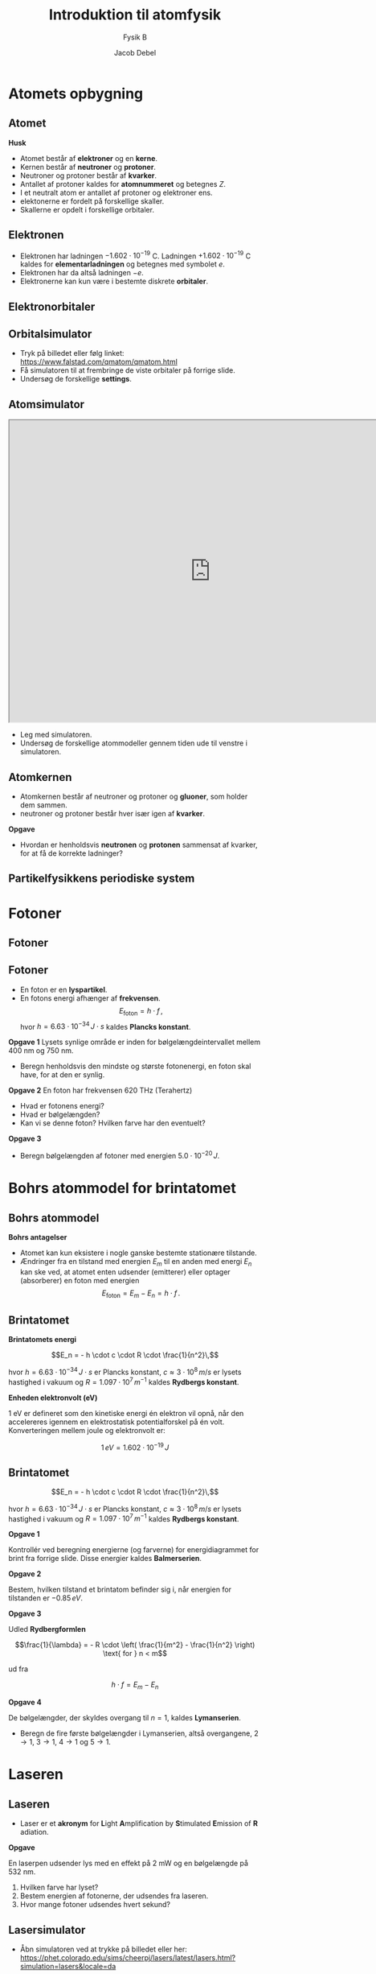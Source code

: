 #+title: Introduktion til atomfysik
#+subtitle: Fysik B
#+author: Jacob Debel
#+date: 
# Themes: beige|black|blood|league|moon|night|serif|simple|sky|solarized|white
#+reveal_theme: night
#+reveal_title_slide: <h2>%t</h2><h3>%s</h3><h4>%a</h4><h4>%d</h4>
#+reveal_title_slide_background:
#+reveal_default_slide_background:
#+reveal_extra_options: slideNumber:"c",progress:true,transition:"slide",navigationMode:"default",history:false,hash:true
# #+reveal_extra_attr: style="color:red"
#+options: toc:nil num:nil tags:nil timestamp:nil ^:{}

* Atomets opbygning

** Atomet
#+reveal_html: <div style="display: grid; grid-template-columns: auto auto;">
#+reveal_html: <div>
[[./img/atom.png]]
#+reveal_html: </div>

#+reveal_html: <div>
#+reveal_html: <div style="font-size: 60%;">
*Husk*
- Atomet består af *elektroner* og en *kerne*.
- Kernen består af *neutroner* og *protoner*.
- Neutroner og protoner består af *kvarker*.
- Antallet af protoner kaldes for *atomnummeret* og betegnes $Z$.
- I et neutralt atom er antallet af protoner og elektroner ens.
- elektonerne er fordelt på forskellige skaller.
- Skallerne er opdelt i forskellige orbitaler.

#+reveal_html: </div>
#+reveal_html: </div>
#+reveal_html: </div>

** Elektronen
- Elektronen har ladningen $-1.602 \cdot 10^{-19}$ C. Ladningen $+1.602 \cdot 10^{-19}$ C kaldes for *elementarladningen* og betegnes med symbolet $e$.
- Elektronen har da altså ladningen $-e$.
- Elektronerne kan kun være i bestemte diskrete *orbitaler*.

** Elektronorbitaler
[[./img/orbitaler.jpg]]

** Orbitalsimulator
#+attr_html: :width 500px
[[https://www.falstad.com/qmatom/qmatom.html][file:./img/orbital_simulator.png]]

#+reveal_html: <div style="font-size: 60%;">
- Tryk på billedet eller følg linket: https://www.falstad.com/qmatom/qmatom.html
- Få simulatoren til at frembringe de viste orbitaler på forrige slide.
- Undersøg de forskellige *settings*.
#+reveal_html: </div>

** Atomsimulator
#+reveal_html: <div style="display: grid; grid-template-columns: 80% auto;">
#+reveal_html: <div>
#+begin_export html
<iframe src="https://phet.colorado.edu/sims/cheerpj/hydrogen-atom/latest/hydrogen-atom.html?simulation=hydrogen-atom&locale=da"
        width="800"
        height="600"
        allowfullscreen>
</iframe>
#+end_export
#+reveal_html: </div>

#+reveal_html: <div>
#+reveal_html: <div style="font-size: 60%;">
- Leg med simulatoren.
- Undersøg de forskellige atommodeller gennem tiden ude til venstre i simulatoren.
#+reveal_html: </div>
#+reveal_html: </div>
#+reveal_html: </div>

** Atomkernen
#+reveal_html: <div style="display: grid; grid-template-columns: 60% auto;">
#+reveal_html: <div>
[[./img/atomzoom2.png]]
#+reveal_html: </div>

#+reveal_html: <div>
#+reveal_html: <div style="font-size: 60%;">
- Atomkernen består af neutroner og protoner og *gluoner*, som holder dem sammen.
- neutroner og protoner består hver især igen af *kvarker*.
#+reveal_html: </div>
#+reveal_html: </div>
#+reveal_html: </div>

#+reveal_html: <div style="font-size: 60%;">
*Opgave*
- Hvordan er henholdsvis *neutronen* og *protonen* sammensat af kvarker, for at få de korrekte ladninger?
#+reveal_html: </div>

** Partikelfysikkens *periodiske system*

#+attr_html: :width 500px
[[./img/elementarpartikler_white.png]]

* Fotoner
#+attr_html: :width 500px
[[./img/fotoner.png]]
** Fotoner
[[./img/foton.jpg]]

** Fotoner
#+reveal_html: <div style="font-size: 60%;">
#+reveal_html: <div style="display: grid; grid-template-columns: auto auto;">
#+reveal_html: <div>
- En foton er en *lyspartikel*.
- En fotons energi afhænger af *frekvensen*.
  $$E_\text{foton} = h \cdot f\,,$$
  hvor $h=6.63 \cdot 10^{-34}\, J\cdot s$ kaldes *Plancks konstant*.
#+reveal_html: </div>

#+reveal_html: <div>
*Opgave 1*
Lysets synlige område er inden for bølgelængdeintervallet mellem 400 nm og 750 nm.
- Beregn henholdsvis den mindste og største fotonenergi, en foton skal have, for at den er synlig.

*Opgave 2*
En foton har frekvensen 620 THz (Terahertz)

- Hvad er fotonens energi?
- Hvad er bølgelængden?
- Kan vi se denne foton? Hvilken farve har den eventuelt?
  
*Opgave 3*
- Beregn bølgelængden af fotoner med energien $5.0 \cdot 10^{-20}\,J$.
  
#+reveal_html: </div>
#+reveal_html: </div>
#+reveal_html: </div>

* Bohrs atommodel for brintatomet

** Bohrs atommodel
#+reveal_html: <div style="font-size: 60%;">
#+reveal_html: <div style="display: grid; grid-template-columns: 50% auto;">
#+reveal_html: <div>
*Bohrs antagelser*

- Atomet kan kun eksistere i nogle ganske bestemte stationære tilstande.
- Ændringer fra en tilstand med energien $E_m$ til en anden med energi $E_n$ kan ske ved, at atomet enten udsender (emitterer) eller optager (absorberer) en foton med energien 
    $$E_\text{foton} = E_m - E_n = h \cdot f\,.$$
#+reveal_html: </div>

#+reveal_html: <div>
#+attr_html: :width 70%
[[./img/emission_passer_til_basisfysik_B.png]]
#+attr_html: :width 70%
[[./img/absorption_passer_til_basisfysik_B.png]]
#+reveal_html: </div>
#+reveal_html: </div>
#+reveal_html: </div>

** Brintatomet

#+reveal_html: <div style="font-size: 60%;">
#+reveal_html: <div style="display: grid; grid-template-columns: auto auto;">
#+reveal_html: <div>
*Brintatomets energi*

$$E_n = - h \cdot c \cdot R \cdot \frac{1}{n^2}\,$$

hvor $h=6.63\cdot10^{-34} \, J\cdot s$ er Plancks konstant,
$c\approx 3 \cdot 10^8 \, m/s$ er lysets hastighed i vakuum 
og $R= 1.097\cdot 10^7 \,m^{-1}$ kaldes *Rydbergs konstant*.

*Enheden elektronvolt (eV)*

1 eV er defineret som den kinetiske energi én elektron vil opnå, når den accelereres igennem en elektrostatisk potentialforskel på én volt. Konverteringen mellem joule og elektronvolt er:

$$1 \,eV = 1.602 \cdot 10^{-19} \,J$$
#+reveal_html: </div>

#+reveal_html: <div>
[[./img/brintspektret.png]]

[[./img/brintspektret2.png]]
#+reveal_html: </div>
#+reveal_html: </div>

#+reveal_html: </div>

** Brintatomet

#+reveal_html: <div style="font-size: 50%;">
$$E_n = - h \cdot c \cdot R \cdot \frac{1}{n^2}\,$$

hvor $h=6.63\cdot10^{-34} \, J\cdot s$ er Plancks konstant,
$c\approx 3 \cdot 10^8 \, m/s$ er lysets hastighed i vakuum 
og $R= 1.097\cdot 10^7 \,m^{-1}$ kaldes *Rydbergs konstant*.
#+reveal_html: </div>

#+reveal_html: <div style="display: grid; grid-template-columns: auto auto;">
#+reveal_html: <div>
#+reveal_html: <div style="font-size: 40%;">
*Opgave 1*

Kontrollér ved beregning energierne (og farverne) for energidiagrammet for brint fra forrige slide. Disse energier kaldes *Balmerserien*.

*Opgave 2*

Bestem, hvilken tilstand et brintatom befinder sig i, når energien for tilstanden er $-0.85 \, eV$.

#+reveal_html: </div>
#+reveal_html: </div>

#+reveal_html: <div>
#+reveal_html: <div style="font-size: 40%;">
*Opgave 3*

Udled *Rydbergformlen*

$$\frac{1}{\lambda} = - R \cdot \left( \frac{1}{m^2} - \frac{1}{n^2} \right) \text{ for } n < m$$

ud fra

$$h \cdot f = E_m - E_n$$

*Opgave 4*

De bølgelængder, der skyldes overgang til $n=1$, kaldes *Lymanserien*.

- Beregn de fire første bølgelængder i Lymanserien, altså overgangene, $2 \to 1$, $3 \to 1$, $4 \to 1$ og $5 \to 1$.
 
#+reveal_html: </div>
#+reveal_html: </div>
#+reveal_html: </div>

* Laseren
#+attr_html: :width 60% 
[[./img/1440px-Lasers.jpeg]]

** Laseren
#+reveal_html: <div style="font-size: 60%;">


#+reveal_html: <div style="display: grid; grid-template-columns: auto auto;">
#+reveal_html: <div>
- Laser er et *akronym* for *L*​ight *A*​mplification by *S*​timulated *E*​mission of *R*​adiation.


#+attr_html: :width 80%
[[./img/stimuleret_emission2.png]]
#+reveal_html: </div>

#+reveal_html: <div>
*Opgave*

En laserpen udsender lys med en effekt på 2 mW og en bølgelængde på 532 nm.

1. Hvilken farve har lyset?
2. Bestem energien af fotonerne, der udsendes fra laseren.
3. Hvor mange fotoner udsendes hvert sekund?
#+reveal_html: </div>
#+reveal_html: </div>

#+reveal_html: </div>

** Lasersimulator
#+reveal_html: <div style="display: grid; grid-template-columns: 60% auto;">
#+reveal_html: <div>
[[https://phet.colorado.edu/sims/cheerpj/lasers/latest/lasers.html?simulation=lasers&locale=da][file:./img/laser_simul.png]]
#+reveal_html: <div style="font-size: 60%;">
- Åbn simulatoren ved at trykke på billedet eller her: https://phet.colorado.edu/sims/cheerpj/lasers/latest/lasers.html?simulation=lasers&locale=da
#+reveal_html: </div>

#+reveal_html: </div>

#+reveal_html: <div>
#+reveal_html: <div style="font-size: 60%;">
- Leg med simulatoren.
- Kan I få laseren til faktisk at lase?
#+reveal_html: </div>
#+reveal_html: </div>
#+reveal_html: </div>

* Spektre

#+attr_html: :width 80%
[[./img/spektre.png]]

** Emissionspektre

[[./img/spektre2.png]]

** Grundstoffernes fingeraftryk
#+attr_html: :width 80%
[[./img/periodisk_system_spektra.jpg]]

** Spektralanalyse (i astro)
#+reveal_html: <div style="display: grid; grid-template-columns: 50% auto;">
#+reveal_html: <div>
#+attr_html: :width 65%
[[./img/SDSS.png]]

#+attr_html: :width 65%
[[./img/hot_cool.png]]
#+reveal_html: </div>

#+reveal_html: <div>
#+attr_html: :width 70%
[[./img/forskydning.png]]

#+attr_html: :width 70%
[[./img/stars.jpg]]
#+reveal_html: </div>
#+reveal_html: </div>

* Bonusopgaver
#+attr_html: :height 450px
[[./ekstraopgaver/Ekstraopgaver_atomfysik.pdf][file:./img/bonusopgaver.png]]
#+reveal_html: <div style="font-size: 60%;">
- Klik på (højreklik for at downloade) billedet for at se filen.
#+reveal_html: </div>

